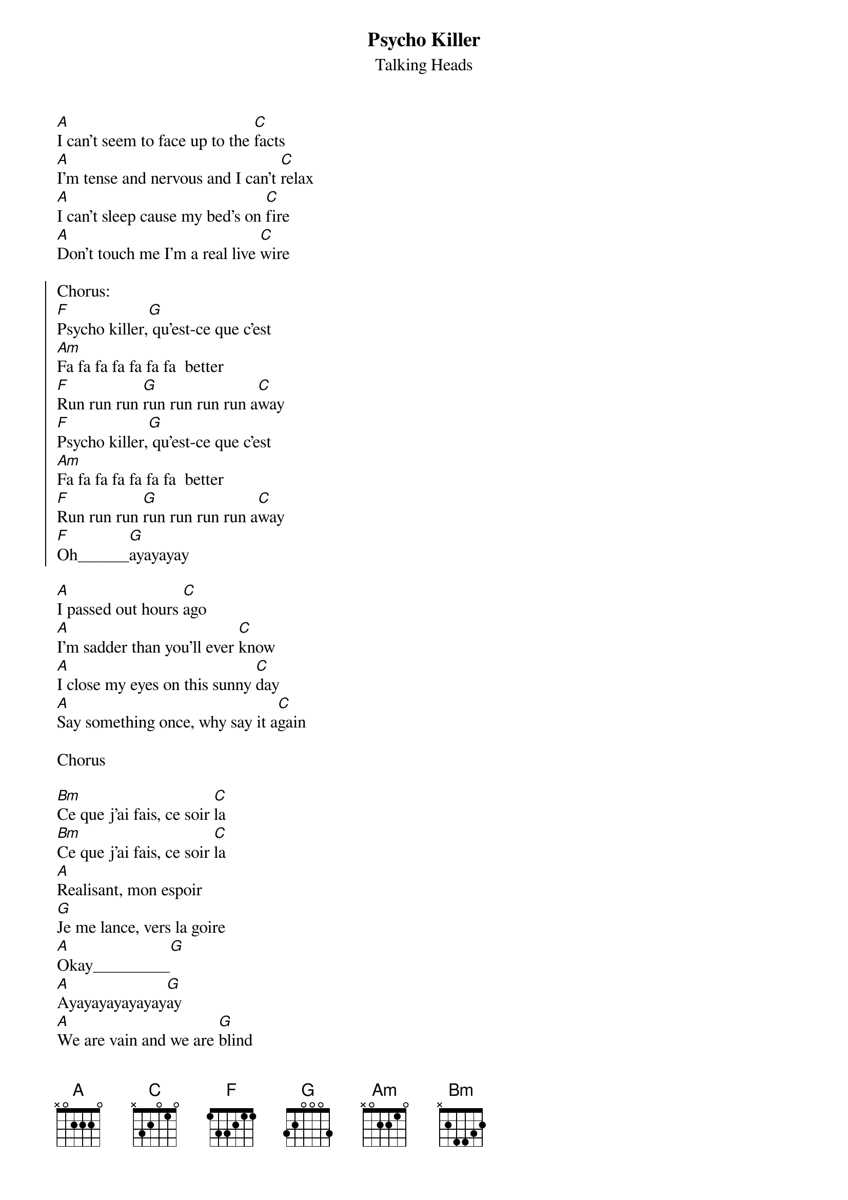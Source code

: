 {t:Psycho Killer}
{st:Talking Heads}

[A]I can't seem to face up to the [C]facts
[A]I'm tense and nervous and I can't [C]relax
[A]I can't sleep cause my bed's on [C]fire
[A]Don't touch me I'm a real live [C]wire

{soc}
Chorus:
[F]Psycho killer,[G] qu'est-ce que c'est
[Am]Fa fa fa fa fa fa fa  better
[F]Run run run [G]run run run run a[C]way
[F]Psycho killer,[G] qu'est-ce que c'est
[Am]Fa fa fa fa fa fa fa  better
[F]Run run run [G]run run run run a[C]way
[F]Oh______[G]ayayayay
{eoc}

[A]I passed out hours [C]ago
[A]I'm sadder than you'll ever [C]know
[A]I close my eyes on this sunny [C]day
[A]Say something once, why say it a[C]gain

Chorus

[Bm]Ce que j'ai fais, ce soir [C]la
[Bm]Ce que j'ai fais, ce soir [C]la
[A]Realisant, mon espoir
[G]Je me lance, vers la goire
[A]Okay_________[G]
[A]Ayayayayayayay[G]ay
[A]We are vain and we are [G]blind
[A]I hate people when they're not [G]polite

Chorus

[A]You start a conversation, you can't even [C]finish it
[A]You're talking a lot, but you're not saying [C]anything
[A]When I have nothing to say, my lips are [C]sealed
[A]Say something once, why say it a[C]gain

Chorus

